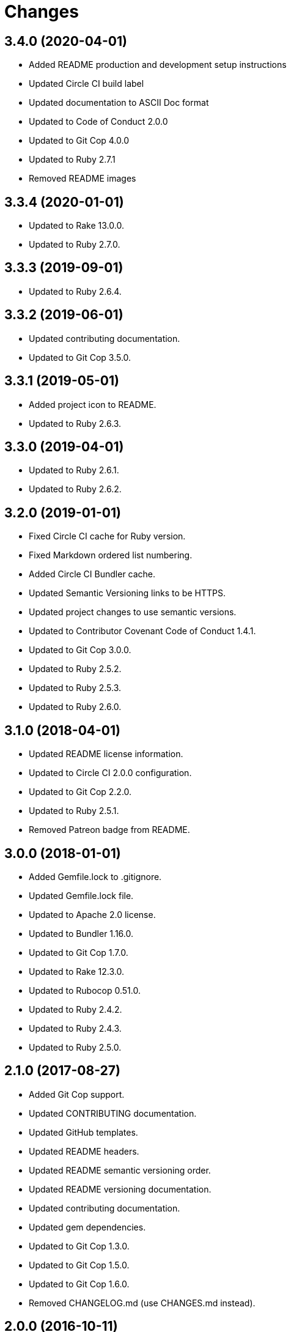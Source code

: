 = Changes

== 3.4.0 (2020-04-01)

- Added README production and development setup instructions
- Updated Circle CI build label
- Updated documentation to ASCII Doc format
- Updated to Code of Conduct 2.0.0
- Updated to Git Cop 4.0.0
- Updated to Ruby 2.7.1
- Removed README images

== 3.3.4 (2020-01-01)

* Updated to Rake 13.0.0.
* Updated to Ruby 2.7.0.

== 3.3.3 (2019-09-01)

* Updated to Ruby 2.6.4.

== 3.3.2 (2019-06-01)

* Updated contributing documentation.
* Updated to Git Cop 3.5.0.

== 3.3.1 (2019-05-01)

* Added project icon to README.
* Updated to Ruby 2.6.3.

== 3.3.0 (2019-04-01)

* Updated to Ruby 2.6.1.
* Updated to Ruby 2.6.2.

== 3.2.0 (2019-01-01)

* Fixed Circle CI cache for Ruby version.
* Fixed Markdown ordered list numbering.
* Added Circle CI Bundler cache.
* Updated Semantic Versioning links to be HTTPS.
* Updated project changes to use semantic versions.
* Updated to Contributor Covenant Code of Conduct 1.4.1.
* Updated to Git Cop 3.0.0.
* Updated to Ruby 2.5.2.
* Updated to Ruby 2.5.3.
* Updated to Ruby 2.6.0.

== 3.1.0 (2018-04-01)

* Updated README license information.
* Updated to Circle CI 2.0.0 configuration.
* Updated to Git Cop 2.2.0.
* Updated to Ruby 2.5.1.
* Removed Patreon badge from README.

== 3.0.0 (2018-01-01)

* Added Gemfile.lock to .gitignore.
* Updated Gemfile.lock file.
* Updated to Apache 2.0 license.
* Updated to Bundler 1.16.0.
* Updated to Git Cop 1.7.0.
* Updated to Rake 12.3.0.
* Updated to Rubocop 0.51.0.
* Updated to Ruby 2.4.2.
* Updated to Ruby 2.4.3.
* Updated to Ruby 2.5.0.

== 2.1.0 (2017-08-27)

* Added Git Cop support.
* Updated CONTRIBUTING documentation.
* Updated GitHub templates.
* Updated README headers.
* Updated README semantic versioning order.
* Updated README versioning documentation.
* Updated contributing documentation.
* Updated gem dependencies.
* Updated to Git Cop 1.3.0.
* Updated to Git Cop 1.5.0.
* Updated to Git Cop 1.6.0.
* Removed CHANGELOG.md (use CHANGES.md instead).

== 2.0.0 (2016-10-11)

* Fixed Bash script header to dynamically load correct environment.
* Fixed contributing guideline links.
* Added GitHub issue and pull request templates.
* Updated README cloning instructions to use HTTPS scheme.
* Updated to Code of Conduct, Version 1.4.0.
* Removed `run.sh` (use `bin/run` instead).
* Removed `scripts` folder (use `bin` instead).
* Refactored run scripts to use break statements.

== 1.0.0 (2016-01-02)

* Fixed hanging script with invalid option.
* Added Bashsmith generation to README history.
* Added Patreon badge to README.
* Added code of conduct documentation.
* Added project name to README.
* Added table of contents to README.
* Removed GitTip badge from README.
* Refactored script source from functions to lib folder.
* Refactored shell scripts to remove deprecated function definition.

== 0.3.1 (2015-01-01)

* Added Bash strict mode.

== 0.3.0 (2014-05-04)

* Removed the Code Climate badge (not relevant to this probject).
* Renamed setup.sh to run.sh.
* Moved settings to settings.sh from run.sh.
* Added command line options prompt (including bypass option support).
* Added a [Versioning](https://semver.org) section to the README.
* Converted from RDoc to Markdown documentation.
* Enhanced all function signatures with missing ().
* Refactored scripts to enable better error checking.
* Refactored scripts to use printf instead of echo.

== 0.2.0 (2013-03-17)

* Added server ip config and regular expression package install.
* Added mention of Rails Setup Template project to README.
* Added the git-core package and initial ssh setup for the main user.
* Added root check to script as the script should be run as root.
* Added more documentation to the scripts.
* Added description and usage for the scripts.
* Moved MOTD to the finale.sh script.
* Converted/detailed the CONTRIBUTING guidelines per GitHub requirements.
* Added Code Climate support.

== 0.1.0 (2012-04-10)

* Initial version.
